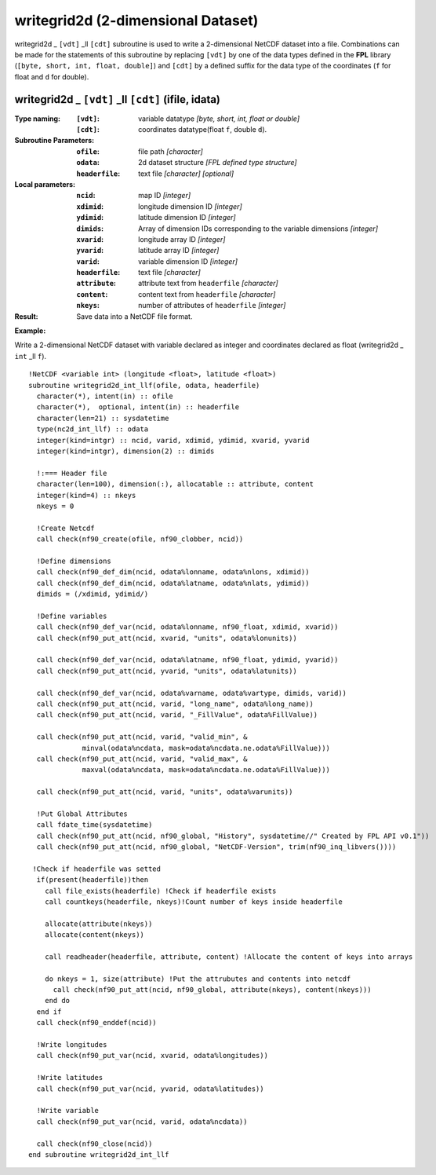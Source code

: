 writegrid2d (2-dimensional Dataset)
```````````````````````````````````
.. highlight:: fortran
   :linenothreshold: 2

writegrid2d _ ``[vdt]`` _ll ``[cdt]`` subroutine is used to write a 2-dimensional NetCDF dataset into a file. 
Combinations can be made for the statements of this subroutine by replacing ``[vdt]`` 
by one of the data types defined in the **FPL** library (``[byte, short, int, float, double]``) 
and ``[cdt]`` by a defined suffix for the data type of the coordinates (``f`` for float and ``d`` for double).

writegrid2d _ ``[vdt]`` _ll ``[cdt]`` (ifile, idata)
----------------------------------------------------

:Type naming:
 :``[vdt]``: variable datatype `[byte, short, int, float or double]`
 :``[cdt]``: coordinates datatype(float ``f``, double ``d``).
:Subroutine Parameters:
 :``ofile``: file path `[character]` 
 :``odata``: 2d dataset structure `[FPL defined type structure]` 
 :``headerfile``: text file `[character]` `[optional]`
:Local parameters: 
 :``ncid``: map ID `[integer]`
 :``xdimid``: longitude dimension ID `[integer]`
 :``ydimid``: latitude dimension ID `[integer]`
 :``dimids``: Array of dimension IDs corresponding to the variable dimensions `[integer]`
 :``xvarid``: longitude array ID `[integer]`
 :``yvarid``: latitude array ID `[integer]`
 :``varid``: variable dimension ID `[integer]`
 :``headerfile``: text file `[character]`
 :``attribute``: attribute text from ``headerfile`` `[character]`
 :``content``: content text from ``headerfile`` `[character]`
 :``nkeys``: number of attributes of ``headerfile`` `[integer]`
:Result:
 Save data into a NetCDF file format.

**Example:**

Write a 2-dimensional NetCDF dataset with variable declared as integer and coordinates declared as float (writegrid2d _ ``int`` _ll ``f``).

::

  !NetCDF <variable int> (longitude <float>, latitude <float>)
  subroutine writegrid2d_int_llf(ofile, odata, headerfile)
    character(*), intent(in) :: ofile
    character(*),  optional, intent(in) :: headerfile
    character(len=21) :: sysdatetime
    type(nc2d_int_llf) :: odata
    integer(kind=intgr) :: ncid, varid, xdimid, ydimid, xvarid, yvarid
    integer(kind=intgr), dimension(2) :: dimids
  
    !:=== Header file
    character(len=100), dimension(:), allocatable :: attribute, content
    integer(kind=4) :: nkeys
    nkeys = 0
  
    !Create Netcdf
    call check(nf90_create(ofile, nf90_clobber, ncid))
  
    !Define dimensions
    call check(nf90_def_dim(ncid, odata%lonname, odata%nlons, xdimid))
    call check(nf90_def_dim(ncid, odata%latname, odata%nlats, ydimid))
    dimids = (/xdimid, ydimid/)
  
    !Define variables
    call check(nf90_def_var(ncid, odata%lonname, nf90_float, xdimid, xvarid))
    call check(nf90_put_att(ncid, xvarid, "units", odata%lonunits))
  
    call check(nf90_def_var(ncid, odata%latname, nf90_float, ydimid, yvarid))
    call check(nf90_put_att(ncid, yvarid, "units", odata%latunits))
  
    call check(nf90_def_var(ncid, odata%varname, odata%vartype, dimids, varid))
    call check(nf90_put_att(ncid, varid, "long_name", odata%long_name))
    call check(nf90_put_att(ncid, varid, "_FillValue", odata%FillValue))
           
    call check(nf90_put_att(ncid, varid, "valid_min", & 
               minval(odata%ncdata, mask=odata%ncdata.ne.odata%FillValue)))
    call check(nf90_put_att(ncid, varid, "valid_max", & 
               maxval(odata%ncdata, mask=odata%ncdata.ne.odata%FillValue)))
  
    call check(nf90_put_att(ncid, varid, "units", odata%varunits))
   
    !Put Global Attributes
    call fdate_time(sysdatetime)
    call check(nf90_put_att(ncid, nf90_global, "History", sysdatetime//" Created by FPL API v0.1"))
    call check(nf90_put_att(ncid, nf90_global, "NetCDF-Version", trim(nf90_inq_libvers())))
    
   !Check if headerfile was setted
    if(present(headerfile))then
      call file_exists(headerfile) !Check if headerfile exists
      call countkeys(headerfile, nkeys)!Count number of keys inside headerfile
  
      allocate(attribute(nkeys))
      allocate(content(nkeys))
  
      call readheader(headerfile, attribute, content) !Allocate the content of keys into arrays
  
      do nkeys = 1, size(attribute) !Put the attrubutes and contents into netcdf
        call check(nf90_put_att(ncid, nf90_global, attribute(nkeys), content(nkeys)))
      end do
    end if
    call check(nf90_enddef(ncid))
   
    !Write longitudes
    call check(nf90_put_var(ncid, xvarid, odata%longitudes))
  
    !Write latitudes
    call check(nf90_put_var(ncid, yvarid, odata%latitudes))
  
    !Write variable
    call check(nf90_put_var(ncid, varid, odata%ncdata))
  
    call check(nf90_close(ncid))
  end subroutine writegrid2d_int_llf
